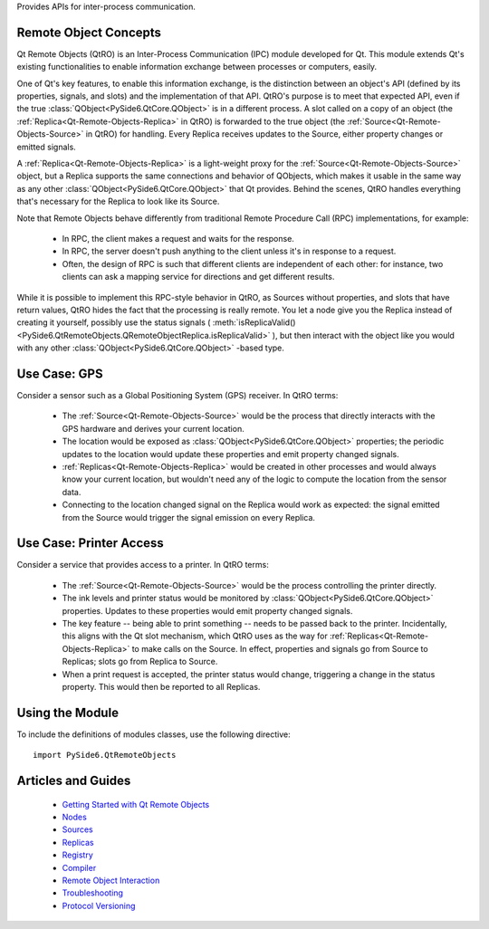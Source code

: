 Provides APIs for inter-process communication.

Remote Object Concepts
^^^^^^^^^^^^^^^^^^^^^^

Qt Remote Objects (QtRO) is an Inter-Process Communication (IPC) module
developed for Qt. This module extends Qt's existing functionalities to enable
information exchange between processes or computers, easily.

One of Qt's key features, to enable this information exchange, is the
distinction between an object's API (defined by its properties, signals, and
slots) and the implementation of that API. QtRO's purpose is to meet that
expected API, even if the true :class:`QObject<PySide6.QtCore.QObject>` is in a
different process. A slot called on a copy of an object (the
:ref:`Replica<Qt-Remote-Objects-Replica>` in QtRO) is forwarded to the true
object (the :ref:`Source<Qt-Remote-Objects-Source>` in QtRO) for handling.
Every Replica receives updates to the Source, either property changes or
emitted signals.

A :ref:`Replica<Qt-Remote-Objects-Replica>` is a light-weight proxy for the
:ref:`Source<Qt-Remote-Objects-Source>` object, but a Replica supports the same
connections and behavior of QObjects, which makes it usable in the same way as
any other :class:`QObject<PySide6.QtCore.QObject>` that Qt provides. Behind the
scenes, QtRO handles everything that's necessary for the Replica to look like
its Source.

Note that Remote Objects behave differently from traditional Remote Procedure
Call (RPC) implementations, for example:

    * In RPC, the client makes a request and waits for the response.
    * In RPC, the server doesn't push anything to the client unless it's in response to a request.
    * Often, the design of RPC is such that different clients are independent of each other:
      for instance, two clients can ask a mapping service for directions and get
      different results.

While it is possible to implement this RPC-style behavior in QtRO, as Sources
without properties, and slots that have return values, QtRO hides the fact that
the processing is really remote. You let a node give you the Replica instead of
creating it yourself, possibly use the status signals (
:meth:`isReplicaValid()<PySide6.QtRemoteObjects.QRemoteObjectReplica.isReplicaValid>`
), but then interact with the object like you would with any other
:class:`QObject<PySide6.QtCore.QObject>` -based type.

Use Case: GPS
^^^^^^^^^^^^^

Consider a sensor such as a Global Positioning System (GPS) receiver. In QtRO terms:

    * The :ref:`Source<Qt-Remote-Objects-Source>` would be the process that directly
      interacts with the GPS hardware and derives your current location.
    * The location would be exposed as :class:`QObject<PySide6.QtCore.QObject>` properties;
      the periodic updates to the location would update these properties and emit property
      changed signals.
    * :ref:`Replicas<Qt-Remote-Objects-Replica>` would be created in other processes
      and would always know your current location, but wouldn't need any of the logic
      to compute the location from the sensor data.
    * Connecting to the location changed signal on the Replica would work as
      expected: the signal emitted from the Source would trigger the signal
      emission on every Replica.

Use Case: Printer Access
^^^^^^^^^^^^^^^^^^^^^^^^

Consider a service that provides access to a printer. In QtRO terms:

    * The :ref:`Source<Qt-Remote-Objects-Source>` would be the process
      controlling the printer directly.
    * The ink levels and printer status would be monitored by
      :class:`QObject<PySide6.QtCore.QObject>` properties. Updates to these
      properties would emit property changed signals.
    * The key feature -- being able to print something -- needs to be passed
      back to the printer. Incidentally, this aligns with the Qt slot mechanism,
      which QtRO uses as the way for :ref:`Replicas<Qt-Remote-Objects-Replica>`
      to make calls on the Source. In effect, properties and signals go from Source
      to Replicas; slots go from Replica to Source.
    * When a print request is accepted, the printer status would change,
      triggering a change in the status property. This would then be reported
      to all Replicas.

Using the Module
^^^^^^^^^^^^^^^^

To include the definitions of modules classes, use the following
directive:

::

    import PySide6.QtRemoteObjects

Articles and Guides
^^^^^^^^^^^^^^^^^^^

    * `Getting Started with Qt Remote Objects  <https://doc.qt.io/qt-6/qtremoteobjects-gettingstarted.html>`_
    * `Nodes  <https://doc.qt.io/qt-6/qtremoteobjects-node.html>`_
    * `Sources  <https://doc.qt.io/qt-6/qtremoteobjects-source.html>`_
    * `Replicas  <https://doc.qt.io/qt-6/qtremoteobjects-replica.html>`_
    * `Registry  <https://doc.qt.io/qt-6/qtremoteobjects-registry.html>`_
    * `Compiler <https://doc.qt.io/qt-6/qtremoteobjects-repc.html>`_
    * `Remote Object Interaction  <https://doc.qt.io/qt-6/qtremoteobjects-interaction.html>`__
    * `Troubleshooting <https://doc.qt.io/qt-6/qtremoteobjects-troubleshooting.html>`_
    * `Protocol Versioning <https://doc.qt.io/qt-6/qtremoteobjects-compatibility.html>`_
